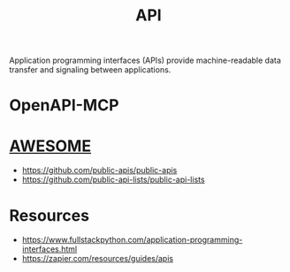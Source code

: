 :PROPERTIES:
:ID:       20240101T073142.439145
:ROAM_ALIASES: "Application Programming Interface"
:END:
#+title: API
#+filetags: :programming:

Application programming interfaces (APIs) provide machine-readable data transfer and signaling between applications.

* OpenAPI-MCP
* [[id:65f7fdfb-e6b4-4135-bce5-be9efe390549][AWESOME]]
 - https://github.com/public-apis/public-apis
 - https://github.com/public-api-lists/public-api-lists
* Resources
 - https://www.fullstackpython.com/application-programming-interfaces.html
 - https://zapier.com/resources/guides/apis
